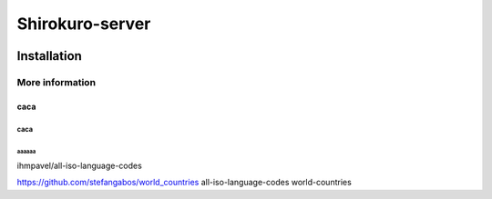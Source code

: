 Shirokuro-server
################


.. image:: https://img.shields.io/badge/code%20style-yapf-blue
   :alt: Code style: yapf
   :target: https://github.com/google/yapf

Installation
************

More information
=============

caca
----

caca
^^^^

aaaaaa
""""""


ihmpavel/all-iso-language-codes

https://github.com/stefangabos/world_countries
all-iso-language-codes
world-countries